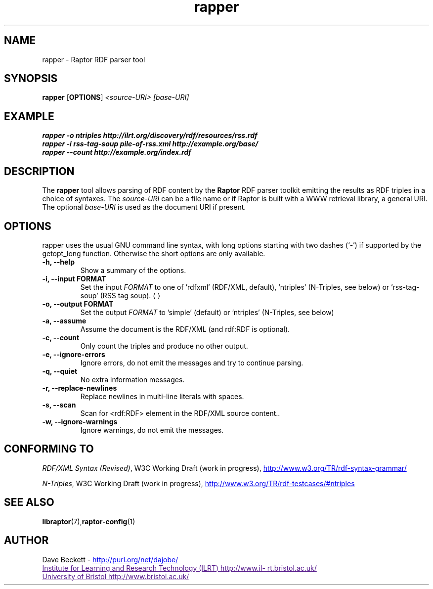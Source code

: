 .\"                                      Hey, EMACS: -*- nroff -*-
.\"
.\" rapper.1 - Raptor RDF parser tool manual page
.\"
.\" $Id: rapper.1,v 1.4 2003/07/21 15:59:20 cmdjb Exp $
.\"
.\" Copyright (C) 2002-2003 David Beckett - http://purl.org/net/dajobe/
.\" Institute for Learning and Research Technology - http://www.ilrt.org/
.\" University of Bristol - http://www.bristol.ac.uk/
.\"
.TH rapper 1 "2003-06-21"
.\" Please adjust this date whenever revising the manpage.
.SH NAME
rapper \- Raptor RDF parser tool
.SH SYNOPSIS
.B rapper
.RB [ OPTIONS ]
.IR "<source-URI>"
.IR "[base-URI]"
.SH EXAMPLE
.nf
.B rapper -o ntriples http://ilrt.org/discovery/rdf/resources/rss.rdf
.br
.B rapper -i rss-tag-soup pile-of-rss.xml http://example.org/base/
.br
.B rapper --count http://example.org/index.rdf
.br
.SH DESCRIPTION
The
.B rapper
tool allows parsing of RDF content by the
.B Raptor
RDF parser toolkit emitting the results as RDF triples in
a choice of syntaxes.  The \fIsource-URI\fR can be a file name or if
Raptor is built with a WWW retrieval library, a general URI.
The optional \fIbase-URI\fR is used as the document URI if present.
.SH OPTIONS
rapper uses the usual GNU command line syntax, with long
options starting with two dashes (`-') if supported by the
getopt_long function.  Otherwise the short options are only available.
.TP
.B \-h, \-\-help
Show a summary of the options.
.TP
.B \-i, \-\-input FORMAT
Set the input
.I FORMAT
to one of 'rdfxml' (RDF/XML, default), 'ntriples'
(N-Triples, see below) or 'rss-tag-soup' (RSS tag soup).
.UE
.TP
.B \-o, \-\-output FORMAT
Set the output
.I FORMAT
to 'simple' (default) or 'ntriples' (N-Triples, see below)
.TP
.B \-a, \-\-assume
Assume the document is the RDF/XML (and rdf:RDF is optional).
.TP
.B \-c, \-\-count
Only count the triples and produce no other output.
.TP
.B \-e, \-\-ignore-errors
Ignore errors, do not emit the messages and try to continue parsing.
.TP
.B \-q, \-\-quiet
No extra information messages.
.TP
.B \-r, \-\-replace-newlines
Replace newlines in multi-line literals with spaces.
.TP
.B \-s, \-\-scan
Scan for <rdf:RDF> element in the RDF/XML source content..
.TP
.B \-w, \-\-ignore-warnings
Ignore warnings, do not emit the messages.
.SH "CONFORMING TO"
\fIRDF/XML Syntax (Revised)\fR,
W3C Working Draft (work in progress),
.UR http://www.w3.org/TR/rdf-syntax-grammar/
http://www.w3.org/TR/rdf-syntax-grammar/
.UE

\fIN-Triples\fR,
W3C Working Draft (work in progress),
.UR http://www.w3.org/TR/rdf-testcases/#ntriples
http://www.w3.org/TR/rdf-testcases/#ntriples
.UE
.SH SEE ALSO
.BR libraptor (7), raptor-config (1)
.SH AUTHOR
Dave Beckett - 
.UR http://purl.org/net/dajobe/
http://purl.org/net/dajobe/
.UE
.br
.UR
Institute for Learning and Research Technology (ILRT)
http://www.ilrt.bristol.ac.uk/
.UE
.br
.UR
University of Bristol
http://www.bristol.ac.uk/
.UE

